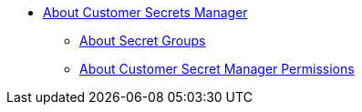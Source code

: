 * link:/customer-secrets-manager/[About Customer Secrets Manager]
** link:/customer-secrets-manager/csm-secret-group-concept[About Secret Groups]
** link:/customer-secrets-manager/csm-permission-concept[About Customer Secret Manager Permissions]
